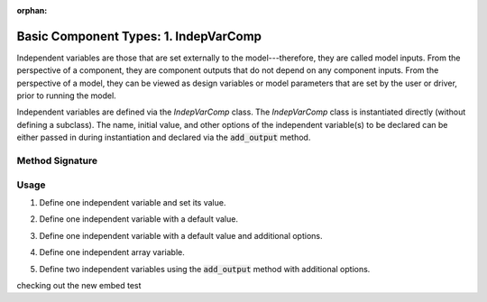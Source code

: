 :orphan:

.. _comp-type-1-indepvarcomp:

Basic Component Types: 1. IndepVarComp
======================================

Independent variables are those that are set externally to the model---therefore, they are called model inputs.
From the perspective of a component, they are component outputs that do not depend on any component inputs.
From the perspective of a model, they can be viewed as design variables or model parameters that are set by the user or driver, prior to running the model.

Independent variables are defined via the *IndepVarComp* class.
The *IndepVarComp* class is instantiated directly (without defining a subclass).
The name, initial value, and other options of the independent variable(s) to be declared can be either passed in during instantiation and declared via the :code:`add_output` method.

Method Signature
----------------

.. automethod:: openmdao.core.indepvarcomp.IndepVarComp.add_output
    :noindex:

Usage
-----

1. Define one independent variable and set its value.

.. embed-test::
    openmdao.core.tests.test_component.TestIndepVarComp.test_simple

2. Define one independent variable with a default value.

.. embed-test::
    openmdao.core.tests.test_component.TestIndepVarComp.test_simple_default

3. Define one independent variable with a default value and additional options.

.. embed-test::
    openmdao.core.tests.test_component.TestIndepVarComp.test_simple_kwargs

4. Define one independent array variable.

.. embed-test::
    openmdao.core.tests.test_component.TestIndepVarComp.test_simple_array

5. Define two independent variables using the :code:`add_output` method with additional options.

.. embed-test::
    openmdao.core.tests.test_component.TestIndepVarComp.test_add_output

checking out the new embed test

.. embed-test::
    openmdao.core.tests.test_problem.TestProblem.test_compute_total_derivs_basic

.. embed-test::
    openmdao.core.tests.test_problem.TestProblem.test_compute_total_derivs_basic
    :no-split:
